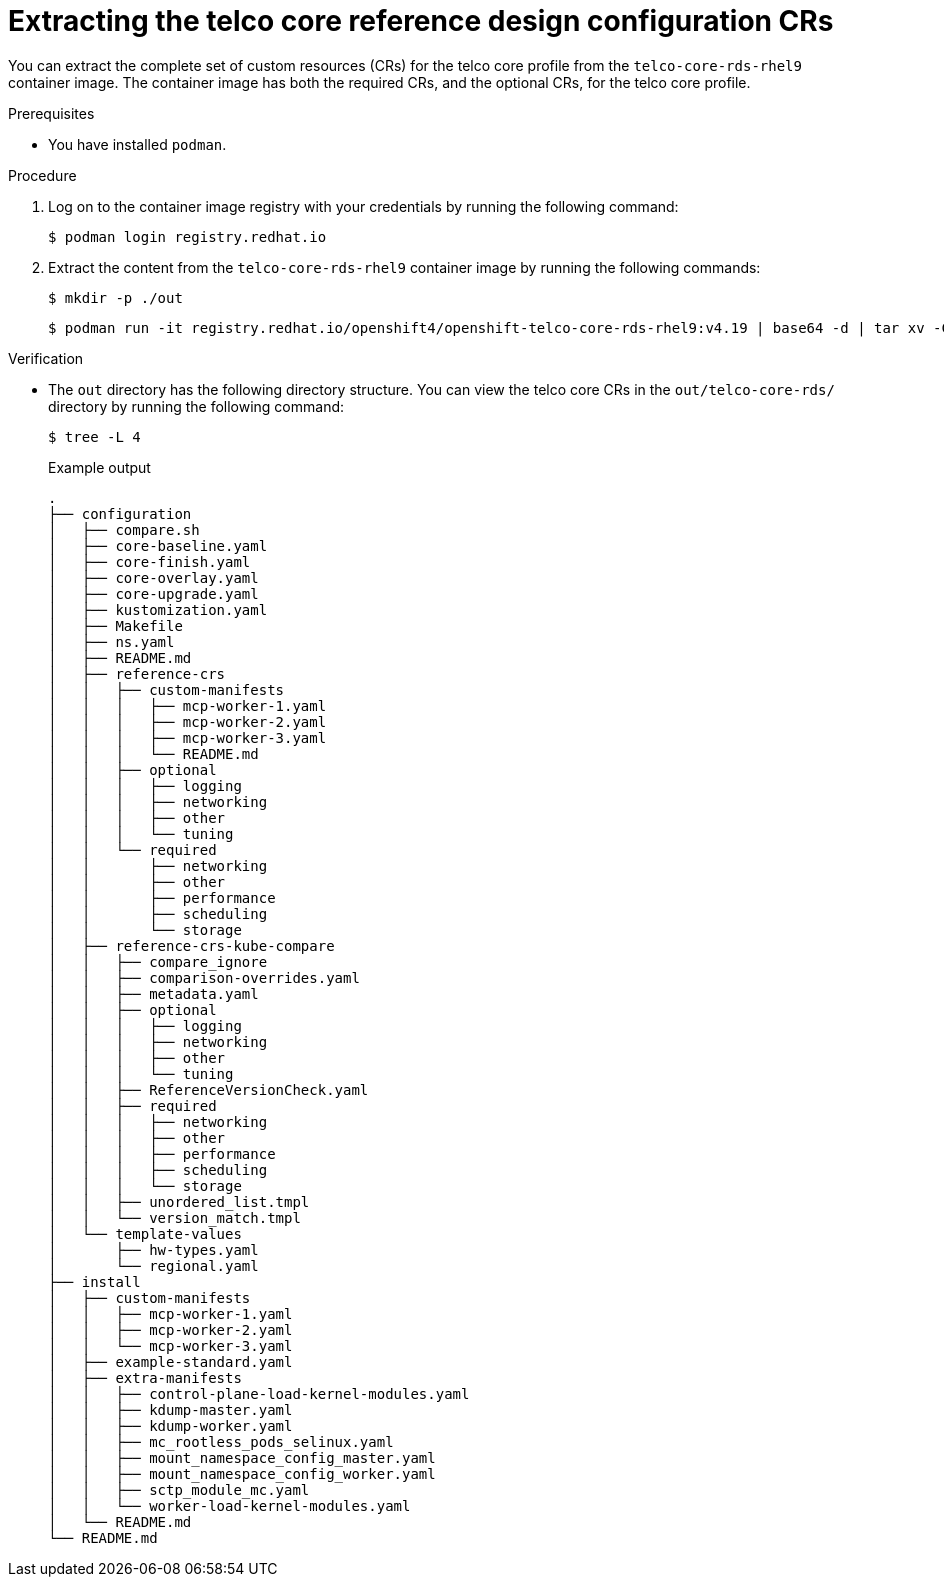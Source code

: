// Module included in the following assemblies:
//
// * scalability_and_performance/telco_core_ref_design_specs/telco-core-rds.adoc

:_mod-docs-content-type: PROCEDURE
[id="telco-core-rds-container_{context}"]
= Extracting the telco core reference design configuration CRs

You can extract the complete set of custom resources (CRs) for the telco core profile from the `telco-core-rds-rhel9` container image.
The container image has both the required CRs, and the optional CRs, for the telco core profile.

.Prerequisites

* You have installed `podman`.

.Procedure

. Log on to the container image registry with your credentials by running the following command:
+
[source,terminal]
----
$ podman login registry.redhat.io
----

. Extract the content from the `telco-core-rds-rhel9` container image by running the following commands:
+
[source,terminal]
----
$ mkdir -p ./out
----
+
[source,terminal]
----
$ podman run -it registry.redhat.io/openshift4/openshift-telco-core-rds-rhel9:v4.19 | base64 -d | tar xv -C out
----

.Verification

* The `out` directory has the following directory structure. You can view the telco core CRs in the `out/telco-core-rds/` directory by running the following command:
+
[source,terminal]
----
$ tree -L 4
----
+

.Example output
[source,text]
----
.
├── configuration
│   ├── compare.sh
│   ├── core-baseline.yaml
│   ├── core-finish.yaml
│   ├── core-overlay.yaml
│   ├── core-upgrade.yaml
│   ├── kustomization.yaml
│   ├── Makefile
│   ├── ns.yaml
│   ├── README.md
│   ├── reference-crs
│   │   ├── custom-manifests
│   │   │   ├── mcp-worker-1.yaml
│   │   │   ├── mcp-worker-2.yaml
│   │   │   ├── mcp-worker-3.yaml
│   │   │   └── README.md
│   │   ├── optional
│   │   │   ├── logging
│   │   │   ├── networking
│   │   │   ├── other
│   │   │   └── tuning
│   │   └── required
│   │       ├── networking
│   │       ├── other
│   │       ├── performance
│   │       ├── scheduling
│   │       └── storage
│   ├── reference-crs-kube-compare
│   │   ├── compare_ignore
│   │   ├── comparison-overrides.yaml
│   │   ├── metadata.yaml
│   │   ├── optional
│   │   │   ├── logging
│   │   │   ├── networking
│   │   │   ├── other
│   │   │   └── tuning
│   │   ├── ReferenceVersionCheck.yaml
│   │   ├── required
│   │   │   ├── networking
│   │   │   ├── other
│   │   │   ├── performance
│   │   │   ├── scheduling
│   │   │   └── storage
│   │   ├── unordered_list.tmpl
│   │   └── version_match.tmpl
│   └── template-values
│       ├── hw-types.yaml
│       └── regional.yaml
├── install
│   ├── custom-manifests
│   │   ├── mcp-worker-1.yaml
│   │   ├── mcp-worker-2.yaml
│   │   └── mcp-worker-3.yaml
│   ├── example-standard.yaml
│   ├── extra-manifests
│   │   ├── control-plane-load-kernel-modules.yaml
│   │   ├── kdump-master.yaml
│   │   ├── kdump-worker.yaml
│   │   ├── mc_rootless_pods_selinux.yaml
│   │   ├── mount_namespace_config_master.yaml
│   │   ├── mount_namespace_config_worker.yaml
│   │   ├── sctp_module_mc.yaml
│   │   └── worker-load-kernel-modules.yaml
│   └── README.md
└── README.md
----
